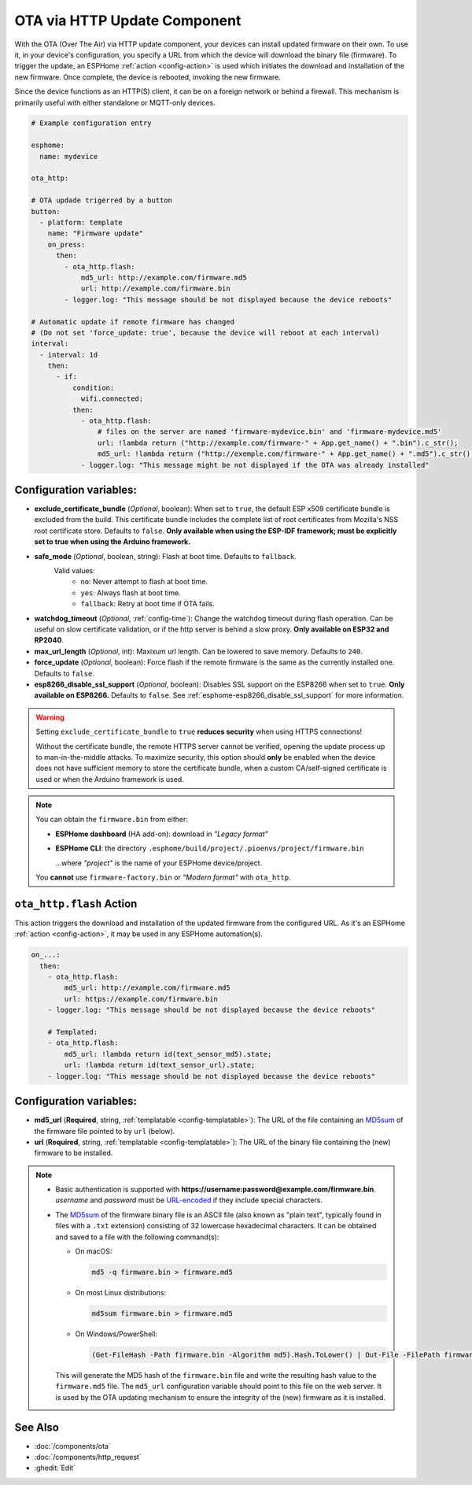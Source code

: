 OTA via HTTP Update Component
=============================

.. seo::
    :description: Instructions for setting up Over-The-Air (OTA) updates for ESPs to download firmwares remotely by HTTP.
    :image: system-update.svg

With the OTA (Over The Air) via HTTP update component, your devices can install updated firmware on their own.
To use it, in your device's configuration, you specify a URL from which the device will download the binary
file (firmware). To trigger the update, an ESPHome :ref:`action <config-action>` is used which initiates the
download and installation of the new firmware. Once complete, the device is rebooted, invoking the new firmware.

Since the device functions as an HTTP(S) client, it can be on a foreign network or behind a firewall. This mechanism
is primarily useful with either standalone or MQTT-only devices.

.. code-block:: yaml

    # Example configuration entry

    esphome:
      name: mydevice

    ota_http:

    # OTA updade trigerred by a button
    button:
      - platform: template
        name: "Firmware update"
        on_press:
          then:
            - ota_http.flash:
                md5_url: http://example.com/firmware.md5
                url: http://example.com/firmware.bin
            - logger.log: "This message should be not displayed because the device reboots"

    # Automatic update if remote firmware has changed
    # (Do not set 'force_update: true', because the device will reboot at each interval)
    interval:
      - interval: 1d
        then:
          - if:
              condition:
                wifi.connected:
              then:
                - ota_http.flash:
                    # files on the server are named 'firmware-mydevice.bin' and 'firmware-mydevice.md5'
                    url: !lambda return ("http://example.com/firmware-" + App.get_name() + ".bin").c_str();
                    md5_url: !lambda return ("http://exemple.com/firmware-" + App.get_name() + ".md5").c_str();
                - logger.log: "This message might be not displayed if the OTA was already installed"


Configuration variables:
------------------------

- **exclude_certificate_bundle** (*Optional*, boolean): When set to ``true``, the default ESP x509 certificate bundle
  is excluded from the build. This certificate bundle includes the complete list of root certificates from Mozilla's
  NSS root certificate store. Defaults to ``false``.
  **Only available when using the ESP-IDF framework; must be explicitly set to true when using the Arduino framework.**
- **safe_mode** (*Optional*, boolean, string): Flash at boot time. Defaults to ``fallback``.
    Valid values:
        - ``no``: Never attempt to flash at boot time.
        - ``yes``: Always flash at boot time.
        - ``fallback``: Retry at boot time if OTA fails.
- **watchdog_timeout** (*Optional*, :ref:`config-time`): Change the watchdog timeout during flash operation.
  Can be useful on slow certificate validation, or if the http server is behind a slow proxy.
  **Only available on ESP32 and RP2040**.
- **max_url_length** (*Optional*, int): Maxixum url length. Can be lowered to save memory. Defaults to ``240``.
- **force_update** (*Optional*, boolean): Force flash if the remote firmware is the same as the currently 
  installed one. Defaults to ``false``.
- **esp8266_disable_ssl_support** (*Optional*, boolean): Disables SSL support on the ESP8266 when set to ``true``.
  **Only available on ESP8266.** Defaults to ``false``. See :ref:`esphome-esp8266_disable_ssl_support` for more information.

.. warning::

    Setting ``exclude_certificate_bundle`` to ``true`` **reduces security** when using HTTPS connections!

    Without the certificate bundle, the remote HTTPS server cannot be verified, opening the update process up to
    man-in-the-middle attacks. To maximize security, this option should **only** be enabled when the device does
    not have sufficient memory to store the certificate bundle, when a custom CA/self-signed certificate is used
    or when the Arduino framework is used.

.. note::

    You can obtain the ``firmware.bin`` from either:

    - **ESPHome dashboard** (HA add-on): download in *"Legacy format"*
    - **ESPHome CLI**: the directory ``.esphome/build/project/.pioenvs/project/firmware.bin``

      ...where *"project"* is the name of your ESPHome device/project.

    You **cannot** use ``firmware-factory.bin`` or *"Modern format"* with ``ota_http``.

.. _ota_http-flash_action:

``ota_http.flash`` Action
-------------------------

This action triggers the download and installation of the updated firmware from the configured URL.
As it's an ESPHome :ref:`action <config-action>`, it may be used in any ESPHome automation(s).

.. code-block:: yaml

    on_...:
      then:
        - ota_http.flash:
            md5_url: http://example.com/firmware.md5
            url: https://example.com/firmware.bin
        - logger.log: "This message should be not displayed because the device reboots"

        # Templated:
        - ota_http.flash:
            md5_url: !lambda return id(text_sensor_md5).state;
            url: !lambda return id(text_sensor_url).state;
        - logger.log: "This message should be not displayed because the device reboots"

Configuration variables:
------------------------

- **md5_url** (**Required**, string, :ref:`templatable <config-templatable>`):
  The URL of the file containing an `MD5sum <https://en.wikipedia.org/wiki/Md5sum>`_ of the firmware file
  pointed to by ``url`` (below).
- **url** (**Required**, string, :ref:`templatable <config-templatable>`):
  The URL of the binary file containing the (new) firmware to be installed.

.. note::

    - Basic authentication is supported with **https://username:password@example.com/firmware.bin**.  `username`
      and `password` must be `URL-encoded <https://en.wikipedia.org/wiki/Percent-encoding>`_  if they include
      special characters.

    - The `MD5sum <https://en.wikipedia.org/wiki/Md5sum>`_ of the firmware binary file is an ASCII file (also known
      as "plain text", typically found in files with a ``.txt`` extension) consisting of 32 lowercase hexadecimal
      characters. It can be obtained and saved to a file with the following command(s):

      - On macOS:

        .. code-block:: shell

            md5 -q firmware.bin > firmware.md5

      - On most Linux distributions:

        .. code-block:: shell

            md5sum firmware.bin > firmware.md5

      - On Windows/PowerShell:

        .. code-block:: shell

            (Get-FileHash -Path firmware.bin -Algorithm md5).Hash.ToLower() | Out-File -FilePath firmware.md5 -Encoding ASCII

      This will generate the MD5 hash of the ``firmware.bin`` file and write the resulting hash value to the
      ``firmware.md5`` file. The ``md5_url`` configuration variable should point to this file on the web server.
      It is used by the OTA updating mechanism to ensure the integrity of the (new) firmware as it is installed.

See Also
--------

- :doc:`/components/ota`
- :doc:`/components/http_request`
- :ghedit:`Edit`
